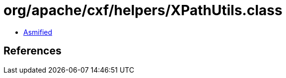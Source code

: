 = org/apache/cxf/helpers/XPathUtils.class

 - link:XPathUtils-asmified.java[Asmified]

== References

